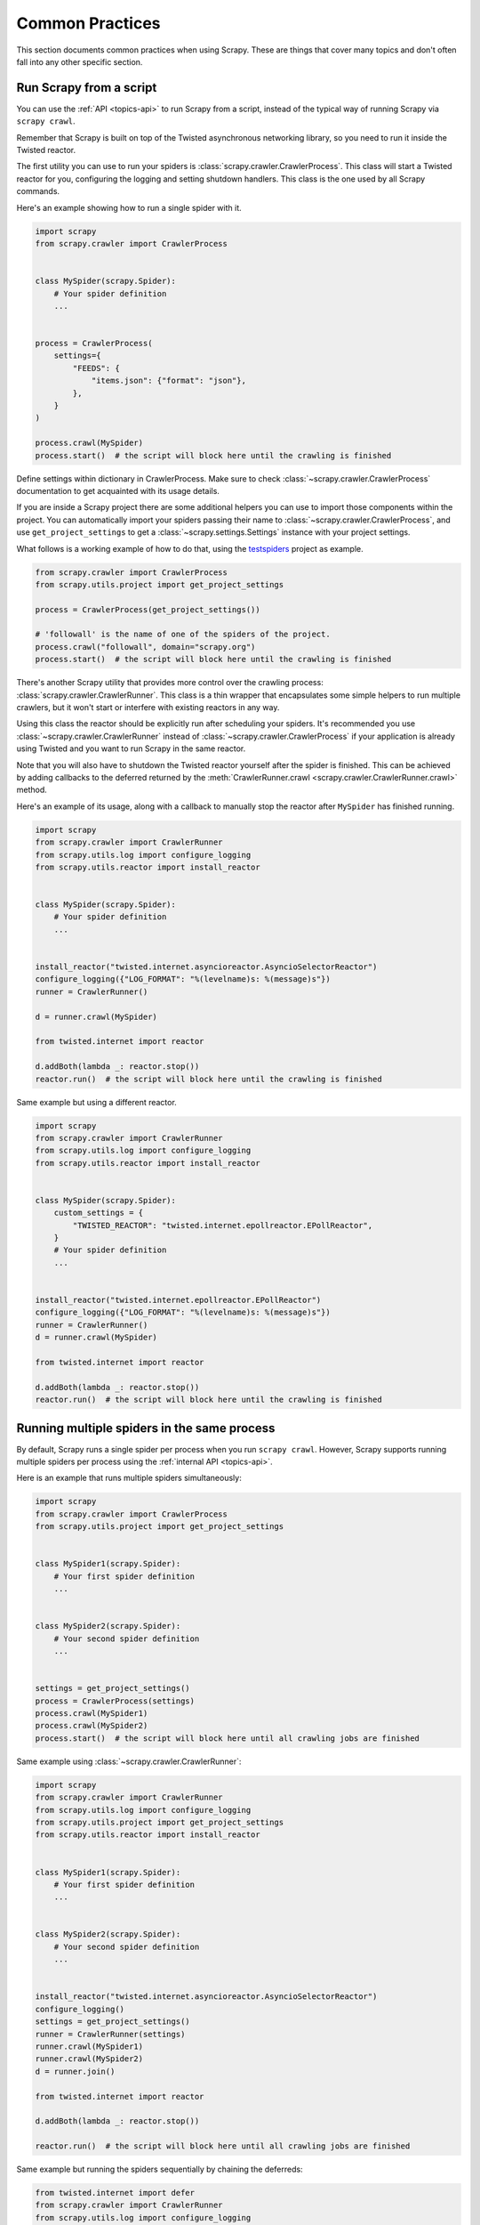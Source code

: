 .. _topics-practices:

================
Common Practices
================

This section documents common practices when using Scrapy. These are things
that cover many topics and don't often fall into any other specific section.

.. skip: start

.. _run-from-script:

Run Scrapy from a script
========================

You can use the :ref:`API <topics-api>` to run Scrapy from a script, instead of
the typical way of running Scrapy via ``scrapy crawl``.

Remember that Scrapy is built on top of the Twisted
asynchronous networking library, so you need to run it inside the Twisted reactor.

The first utility you can use to run your spiders is
:class:`scrapy.crawler.CrawlerProcess`. This class will start a Twisted reactor
for you, configuring the logging and setting shutdown handlers. This class is
the one used by all Scrapy commands.

Here's an example showing how to run a single spider with it.

.. code-block:: python

    import scrapy
    from scrapy.crawler import CrawlerProcess


    class MySpider(scrapy.Spider):
        # Your spider definition
        ...


    process = CrawlerProcess(
        settings={
            "FEEDS": {
                "items.json": {"format": "json"},
            },
        }
    )

    process.crawl(MySpider)
    process.start()  # the script will block here until the crawling is finished

Define settings within dictionary in CrawlerProcess. Make sure to check :class:`~scrapy.crawler.CrawlerProcess`
documentation to get acquainted with its usage details.

If you are inside a Scrapy project there are some additional helpers you can
use to import those components within the project. You can automatically import
your spiders passing their name to :class:`~scrapy.crawler.CrawlerProcess`, and
use ``get_project_settings`` to get a :class:`~scrapy.settings.Settings`
instance with your project settings.

What follows is a working example of how to do that, using the `testspiders`_
project as example.

.. code-block:: python

    from scrapy.crawler import CrawlerProcess
    from scrapy.utils.project import get_project_settings

    process = CrawlerProcess(get_project_settings())

    # 'followall' is the name of one of the spiders of the project.
    process.crawl("followall", domain="scrapy.org")
    process.start()  # the script will block here until the crawling is finished

There's another Scrapy utility that provides more control over the crawling
process: :class:`scrapy.crawler.CrawlerRunner`. This class is a thin wrapper
that encapsulates some simple helpers to run multiple crawlers, but it won't
start or interfere with existing reactors in any way.

Using this class the reactor should be explicitly run after scheduling your
spiders. It's recommended you use :class:`~scrapy.crawler.CrawlerRunner`
instead of :class:`~scrapy.crawler.CrawlerProcess` if your application is
already using Twisted and you want to run Scrapy in the same reactor.

Note that you will also have to shutdown the Twisted reactor yourself after the
spider is finished. This can be achieved by adding callbacks to the deferred
returned by the :meth:`CrawlerRunner.crawl
<scrapy.crawler.CrawlerRunner.crawl>` method.

Here's an example of its usage, along with a callback to manually stop the
reactor after ``MySpider`` has finished running.

.. code-block:: python

    import scrapy
    from scrapy.crawler import CrawlerRunner
    from scrapy.utils.log import configure_logging
    from scrapy.utils.reactor import install_reactor


    class MySpider(scrapy.Spider):
        # Your spider definition
        ...


    install_reactor("twisted.internet.asyncioreactor.AsyncioSelectorReactor")
    configure_logging({"LOG_FORMAT": "%(levelname)s: %(message)s"})
    runner = CrawlerRunner()

    d = runner.crawl(MySpider)

    from twisted.internet import reactor

    d.addBoth(lambda _: reactor.stop())
    reactor.run()  # the script will block here until the crawling is finished

Same example but using a different reactor.

.. code-block:: python

    import scrapy
    from scrapy.crawler import CrawlerRunner
    from scrapy.utils.log import configure_logging
    from scrapy.utils.reactor import install_reactor


    class MySpider(scrapy.Spider):
        custom_settings = {
            "TWISTED_REACTOR": "twisted.internet.epollreactor.EPollReactor",
        }
        # Your spider definition
        ...


    install_reactor("twisted.internet.epollreactor.EPollReactor")
    configure_logging({"LOG_FORMAT": "%(levelname)s: %(message)s"})
    runner = CrawlerRunner()
    d = runner.crawl(MySpider)

    from twisted.internet import reactor

    d.addBoth(lambda _: reactor.stop())
    reactor.run()  # the script will block here until the crawling is finished

.. seealso:: :doc:`twisted:core/howto/reactor-basics`

.. _run-multiple-spiders:

Running multiple spiders in the same process
============================================

By default, Scrapy runs a single spider per process when you run ``scrapy
crawl``. However, Scrapy supports running multiple spiders per process using
the :ref:`internal API <topics-api>`.

Here is an example that runs multiple spiders simultaneously:

.. code-block:: python

    import scrapy
    from scrapy.crawler import CrawlerProcess
    from scrapy.utils.project import get_project_settings


    class MySpider1(scrapy.Spider):
        # Your first spider definition
        ...


    class MySpider2(scrapy.Spider):
        # Your second spider definition
        ...


    settings = get_project_settings()
    process = CrawlerProcess(settings)
    process.crawl(MySpider1)
    process.crawl(MySpider2)
    process.start()  # the script will block here until all crawling jobs are finished

Same example using :class:`~scrapy.crawler.CrawlerRunner`:

.. code-block:: python

    import scrapy
    from scrapy.crawler import CrawlerRunner
    from scrapy.utils.log import configure_logging
    from scrapy.utils.project import get_project_settings
    from scrapy.utils.reactor import install_reactor


    class MySpider1(scrapy.Spider):
        # Your first spider definition
        ...


    class MySpider2(scrapy.Spider):
        # Your second spider definition
        ...


    install_reactor("twisted.internet.asyncioreactor.AsyncioSelectorReactor")
    configure_logging()
    settings = get_project_settings()
    runner = CrawlerRunner(settings)
    runner.crawl(MySpider1)
    runner.crawl(MySpider2)
    d = runner.join()

    from twisted.internet import reactor

    d.addBoth(lambda _: reactor.stop())

    reactor.run()  # the script will block here until all crawling jobs are finished

Same example but running the spiders sequentially by chaining the deferreds:

.. code-block:: python

    from twisted.internet import defer
    from scrapy.crawler import CrawlerRunner
    from scrapy.utils.log import configure_logging
    from scrapy.utils.project import get_project_settings
    from scrapy.utils.reactor import install_reactor


    class MySpider1(scrapy.Spider):
        # Your first spider definition
        ...


    class MySpider2(scrapy.Spider):
        # Your second spider definition
        ...


    install_reactor("twisted.internet.asyncioreactor.AsyncioSelectorReactor")
    settings = get_project_settings()
    configure_logging(settings)
    runner = CrawlerRunner(settings)


    @defer.inlineCallbacks
    def crawl():
        yield runner.crawl(MySpider1)
        yield runner.crawl(MySpider2)
        reactor.stop()


    from twisted.internet import reactor

    crawl()
    reactor.run()  # the script will block here until the last crawl call is finished

.. note:: When running multiple spiders in the same process, :ref:`reactor
    settings <reactor-settings>` should not have a different value per spider.
    Also, :ref:`pre-crawler settings <pre-crawler-settings>` cannot be defined
    per spider.

.. seealso:: :ref:`run-from-script`.

.. skip: end

.. _distributed-crawls:

Distributed crawls
==================

Scrapy doesn't provide any built-in facility for running crawls in a distribute
(multi-server) manner. However, there are some ways to distribute crawls, which
vary depending on how you plan to distribute them.

If you have many spiders, the obvious way to distribute the load is to setup
many Scrapyd instances and distribute spider runs among those.

If you instead want to run a single (big) spider through many machines, what
you usually do is partition the urls to crawl and send them to each separate
spider. Here is a concrete example:

First, you prepare the list of urls to crawl and put them into separate
files/urls::

    http://somedomain.com/urls-to-crawl/spider1/part1.list
    http://somedomain.com/urls-to-crawl/spider1/part2.list
    http://somedomain.com/urls-to-crawl/spider1/part3.list

Then you fire a spider run on 3 different Scrapyd servers. The spider would
receive a (spider) argument ``part`` with the number of the partition to
crawl::

    curl http://scrapy1.mycompany.com:6800/schedule.json -d project=myproject -d spider=spider1 -d part=1
    curl http://scrapy2.mycompany.com:6800/schedule.json -d project=myproject -d spider=spider1 -d part=2
    curl http://scrapy3.mycompany.com:6800/schedule.json -d project=myproject -d spider=spider1 -d part=3

.. _bans:

Avoiding getting banned
=======================

Some websites implement certain measures to prevent bots from crawling them,
with varying degrees of sophistication. Getting around those measures can be
difficult and tricky, and may sometimes require special infrastructure. Please
consider contacting `commercial support`_ if in doubt.

Here are some tips to keep in mind when dealing with these kinds of sites:

* rotate your user agent from a pool of well-known ones from browsers (google
  around to get a list of them)
* disable cookies (see :setting:`COOKIES_ENABLED`) as some sites may use
  cookies to spot bot behaviour
* use download delays (2 or higher). See :setting:`DOWNLOAD_DELAY` setting.
* if possible, use `Common Crawl`_ to fetch pages, instead of hitting the sites
  directly
* use a pool of rotating IPs. For example, the free `Tor project`_ or paid
  services like `ProxyMesh`_. An open source alternative is `scrapoxy`_, a
  super proxy that you can attach your own proxies to.
* use a ban avoidance service, such as `Zyte API`_, which provides a `Scrapy
  plugin <https://github.com/scrapy-plugins/scrapy-zyte-api>`__ and additional
  features, like `AI web scraping <https://www.zyte.com/ai-web-scraping/>`__

If you are still unable to prevent your bot getting banned, consider contacting
`commercial support`_.

.. _Tor project: https://www.torproject.org/
.. _commercial support: https://scrapy.org/support/
.. _ProxyMesh: https://proxymesh.com/
.. _Common Crawl: https://commoncrawl.org/
.. _testspiders: https://github.com/scrapinghub/testspiders
.. _scrapoxy: https://scrapoxy.io/
.. _Zyte API: https://docs.zyte.com/zyte-api/get-started.html
